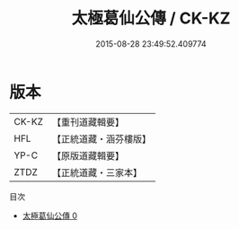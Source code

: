 #+TITLE: 太極葛仙公傳 / CK-KZ

#+DATE: 2015-08-28 23:49:52.409774
* 版本
 |     CK-KZ|【重刊道藏輯要】|
 |       HFL|【正統道藏・涵芬樓版】|
 |      YP-C|【原版道藏輯要】|
 |      ZTDZ|【正統道藏・三家本】|
目次
 - [[file:KR5b0134_000.txt][太極葛仙公傳 0]]
